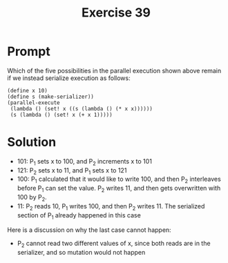 #+title: Exercise 39
* Prompt

Which of the five possibilities in the parallel execution shown above remain if we instead serialize execution as follows:

#+begin_src racket :exports code
(define x 10)
(define s (make-serializer))
(parallel-execute
 (lambda () (set! x ((s (lambda () (* x x))))))
 (s (lambda () (set! x (+ x 1)))))
#+end_src
* Solution

- 101: P_1 sets x to 100, and P_2 increments x to 101
- 121: P_2 sets x to 11, and P_1 sets x to 121
- 100: P_1 calculated that it would like to write 100, and then P_2 interleaves before P_1 can set the value. P_2 writes 11, and then gets overwritten with 100 by P_2.
- 11: P_2 reads 10, P_1 writes 100, and then P_2 writes 11. The serialized section of P_1 already happened in this case

Here is a discussion on why the last case cannot happen:
- P_2 cannot read two different values of x, since both reads are in the serializer, and so mutation would not happen
